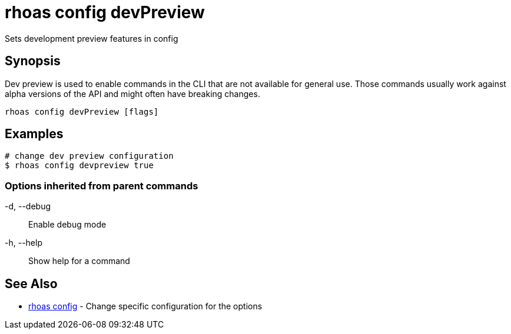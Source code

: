 = rhoas config devPreview

[role="_abstract"]
ifdef::env-github,env-browser[:relfilesuffix: .adoc]

Sets development preview features in config

[discrete]
== Synopsis

Dev preview is used to enable commands in the CLI that are not available for general use. 
Those commands usually work against alpha versions of the API and might often have breaking changes.


....
rhoas config devPreview [flags]
....

[discrete]
== Examples

....
# change dev preview configuration
$ rhoas config devpreview true

....

=== Options inherited from parent commands

  -d, --debug::   Enable debug mode
  -h, --help::    Show help for a command

[discrete]
== See Also

* link:rhoas_config{relfilesuffix}[rhoas config]	 - Change specific configuration for the options


